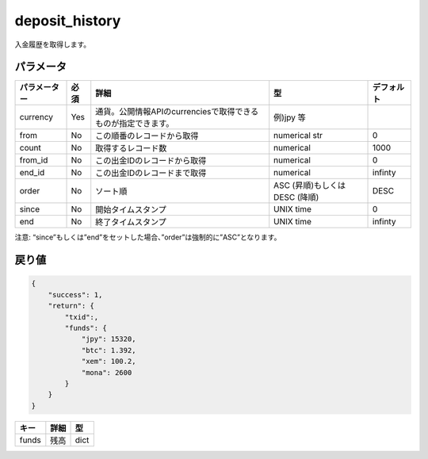 =============================
deposit_history
=============================


入金履歴を取得します。


パラメータ
==============

.. csv-table::
   :header: "パラメーター", "必須", "詳細", "型", "デフォルト"

   "currency", "Yes", "通貨。公開情報APIのcurrenciesで取得できるものが指定できます。", "例)jpy 等", "　"
   "from", "No", "この順番のレコードから取得", "numerical str", "0"
   "count", "No", "取得するレコード数", "numerical", "1000"
   "from_id", "No", "この出金IDのレコードから取得", "numerical", "0"
   "end_id", "No", "この出金IDのレコードまで取得", "numerical", "infinty"
   "order", "No", "ソート順", "ASC (昇順)もしくは DESC (降順)", "DESC"
   "since", "No", "開始タイムスタンプ", "UNIX time", "0"
   "end", "No", "終了タイムスタンプ", "UNIX time", "infinty"

注意: “since”もしくは”end”をセットした場合、”order”は強制的に”ASC”となります。

戻り値
==============
.. code-block:: python

    {
        "success": 1,
        "return": {
            "txid":,
            "funds": {
                "jpy": 15320,
                "btc": 1.392,
                "xem": 100.2,
                "mona": 2600
            }
        }
    }

.. csv-table::
   :header: "キー", "詳細", "型"

   "funds", "残高", "dict"
